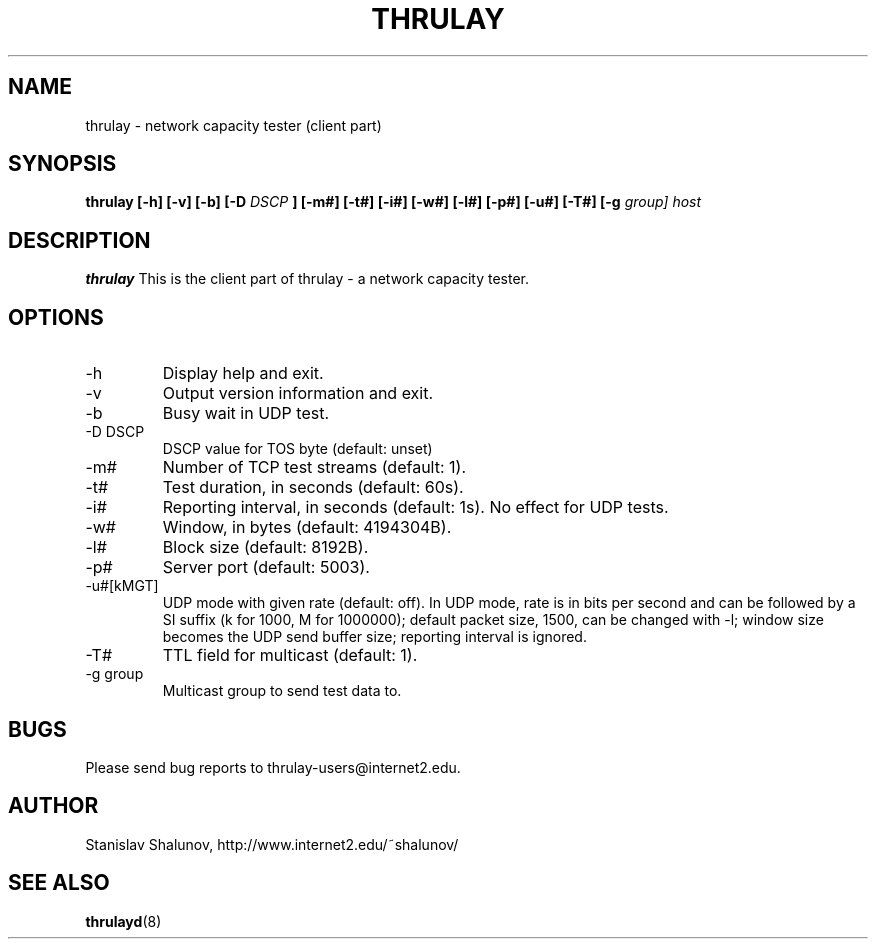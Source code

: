 .\" Process this file with
.\" $ groff -man -Tascii thrulay.1
.\" or
.\" $ nroff -e -man thrulay.1
.\"
.\" $Id: thrulay.1,v 1.2.2.2 2006/08/16 17:11:14 fedemp Exp $
.\"
.TH THRULAY "1" "Aug 16, 2006x" "thrulay"
.SH NAME
thrulay \- network capacity tester (client part)
.SH SYNOPSIS
.B thrulay [-h] [-v] [-b] [-D
.I DSCP
.B ] [-m#] [-t#] [-i#] [-w#] [-l#] [-p#] [-u#] [-T#] [-g
.I group] 
.I host
.SH DESCRIPTION
.B thrulay
This is the client part of thrulay - a network capacity tester.
.SH OPTIONS
.IP "-h"
Display help and exit.
.IP "-v"
Output version information and exit.
.IP "-b"
Busy wait in UDP test.
.IP "-D DSCP"
DSCP value for TOS byte (default: unset)
.IP "-m#"
Number of TCP test streams (default: 1).
.IP "-t#"
Test duration, in seconds (default: 60s).
.IP "-i#"
Reporting interval, in seconds (default: 1s). No effect for UDP tests.
.IP "-w#"
Window, in bytes (default: 4194304B).
.IP "-l#"
Block size (default: 8192B).
.IP "-p#"
Server port (default: 5003).
.IP "-u#[kMGT]"
UDP mode with given rate (default: off).
In UDP mode, rate is in bits per second and can be followed by a SI suffix
(k for 1000, M for 1000000); default packet size, 1500, can be changed with -l;
window size becomes the UDP send buffer size; reporting interval is ignored.
.IP "-T#"
TTL field for multicast (default: 1).
.IP "-g group"
Multicast group to send test data to.
.SH BUGS
Please send bug reports to thrulay-users@internet2.edu.
.SH AUTHOR
Stanislav Shalunov, http://www.internet2.edu/~shalunov/
.SH "SEE ALSO"
.BR thrulayd (8)
